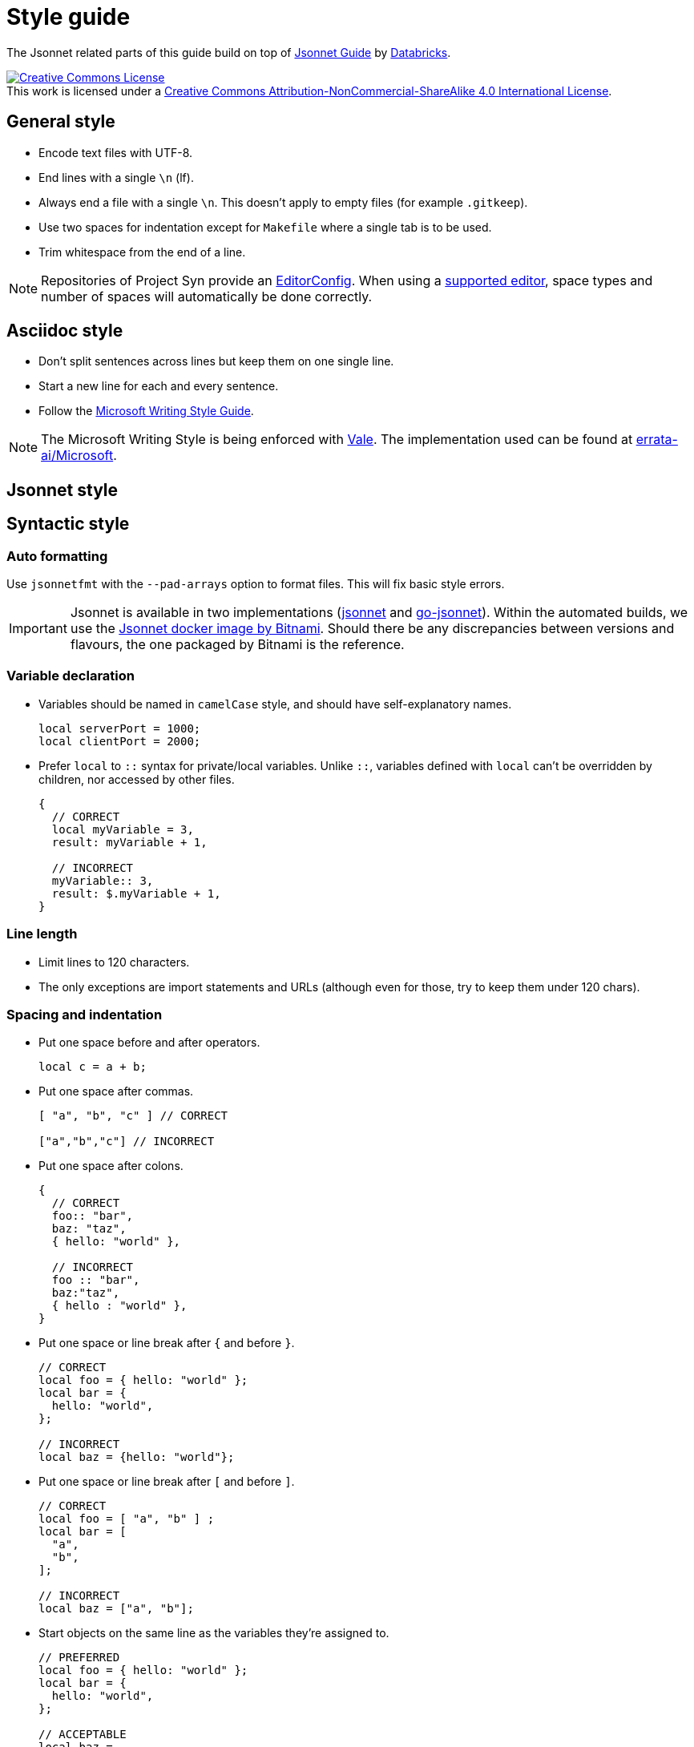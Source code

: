 = Style guide

The Jsonnet related parts of this guide build on top of https://github.com/databricks/jsonnet-style-guide/blob/30d4d54444c1001ba9561afd7c8de405630a2ca7/README.md[Jsonnet Guide] by https://databricks.com/[Databricks].

http://creativecommons.org/licenses/by-nc-sa/4.0/[image:https://i.creativecommons.org/l/by-nc-sa/4.0/88x31.png[Creative Commons License]] +
This work is licensed under a http://creativecommons.org/licenses/by-nc-sa/4.0/[Creative Commons Attribution-NonCommercial-ShareAlike 4.0 International License].

== General style

* Encode text files with UTF-8.
* End lines with a single `\n` (lf).
* Always end a file with a single `\n`.
  This doesn't apply to empty files (for example `.gitkeep`).
* Use two spaces for indentation except for `Makefile` where a single tab is to be used.
* Trim whitespace from the end of a line.

[NOTE]
====
Repositories of Project Syn provide an https://editorconfig.org/[EditorConfig].
When using a https://editorconfig.org/#download[supported editor], space types and number of spaces will automatically be done correctly.
====

== Asciidoc style

* Don't split sentences across lines but keep them on one single line.
* Start a new line for each and every sentence.
* Follow the https://docs.microsoft.com/en-us/style-guide/welcome/[Microsoft Writing Style Guide].

[NOTE]
====
The Microsoft Writing Style is being enforced with https://github.com/errata-ai/vale[Vale].
The implementation used can be found at https://github.com/errata-ai/Microsoft[errata-ai/Microsoft].
====

== Jsonnet style

== Syntactic style

=== Auto formatting

Use `jsonnetfmt` with the `--pad-arrays` option to format files.
This will fix basic style errors.

[IMPORTANT]
====
Jsonnet is available in two implementations (https://github.com/google/jsonnet[jsonnet] and https://github.com/google/go-jsonnet[go-jsonnet]).
Within the automated builds, we use the https://hub.docker.com/r/bitnami/jsonnet[Jsonnet docker image by Bitnami].
Should there be any discrepancies between versions and flavours, the one packaged by Bitnami is the reference.
====

=== Variable declaration

* Variables should be named in `camelCase` style, and should have self-explanatory names.
+
[source,jsonnet]
----
local serverPort = 1000;
local clientPort = 2000;
----

* Prefer `local` to `::` syntax for private/local variables.
  Unlike `::`, variables defined with `local` can't be overridden by children, nor accessed by other files.
+
[source,jsonnet]
----
{
  // CORRECT
  local myVariable = 3,
  result: myVariable + 1,

  // INCORRECT
  myVariable:: 3,
  result: $.myVariable + 1,
}
----

=== Line length

* Limit lines to 120 characters.
* The only exceptions are import statements and URLs (although even for those, try to keep them under 120 chars).

=== Spacing and indentation

* Put one space before and after operators.
+
[source,jsonnet]
----
local c = a + b;
----

* Put one space after commas.
+
[source,jsonnet]
----
[ "a", "b", "c" ] // CORRECT

["a","b","c"] // INCORRECT
----

* Put one space after colons.
+
[source,jsonnet]
----
{
  // CORRECT
  foo:: "bar",
  baz: "taz",
  { hello: "world" },

  // INCORRECT
  foo :: "bar",
  baz:"taz",
  { hello : "world" },
}
----

* Put one space or line break after `{` and before `}`.
+
[source,jsonnet]
----
// CORRECT
local foo = { hello: "world" };
local bar = {
  hello: "world",
};

// INCORRECT
local baz = {hello: "world"};
----

* Put one space or line break after `[` and before `]`.
+
[source,jsonnet]
----
// CORRECT
local foo = [ "a", "b" ] ;
local bar = [
  "a",
  "b",
];

// INCORRECT
local baz = ["a", "b"];
----

* Start objects on the same line as the variables they're assigned to.
+
[source,jsonnet]
----
// PREFERRED
local foo = { hello: "world" };
local bar = {
  hello: "world",
};

// ACCEPTABLE
local baz =
  {
    hello: "world",
  };
----

* Objects within a conditional start on the same line as the condition.
+
[source,jsonnet]
----
// PREFERRED
local foo(x) =
  if x == 42 then {
    result: "The Answer",
  }
  else {
    result: "Don't know",
  };


// ACCEPTABLE
local bar(x) =
  if x == 42 then
    {
      result: "The Answer",
    }
  else
    {
      result: "Don't know",
    };
----

* Start `if` and `else` on new lines and prefer to keep `else if` together.
+
[sourece,jsonnet]
----
// PREFERRED
local foo(x) =
  if x < 42 then {
    result: "No enought",
  }
  else if > 42 then {
    result: "Too much",
  }
  else {
    result: "The Answer",
  }

// ACCEPTABLE
local bar(x) =
  if x < 42 then {
    result: "No enought",
  }
  else
    if > 42 then {
      result: "Too much",
    }
    else {
      result: "The Answer",
    }
----

* Omit tailing `,` on single line arrays and objects.
  Keep them when splitting over multiple lines.
+
[source,jsonnet]
----
// CORRECT
local a = [ "a", "b" ] ;
local b = { hello: "world" };
local c =
  [
    "a",
    "b",
  ];
local d =
  {
    hello: "world",
  };

// INCORRECT
local e = [ "a", "b", ];
local f = { hello: "world", };
----

* Use 2-space indentation in general.

* Only function parameter declarations use 4-space indentation, to visually differentiate parameters from function body.
+
[source,jsonnet]
----
// CORRECT
local multiply(
    number1,
    number2) =
  {
    result: number1 * number 2
  }
----

* Omit vertical alignment.
  They draw attention to the wrong parts of the code and result in hard to review pull requests due to the white space changes.
+
[source,jsonnet]
----
// Don't align vertically
local plus     = "+";
local minus    = "-";
local multiply = "*";

// Do the following
local plus = "+";
local minus = "-";
local multiply = "*";
----

=== Blank lines (vertical whitespace)

* A single blank line appears:
** Within functions bodies, as needed to create logical groupings of statements.
** Optionally before the first member or after the last member of a template or function.
* Use one or two blank line(s) to separate logical blocks in files.
  Those blocks can be single function definitions or groups of local variables that semantically belong together.
* Excessive number of blank lines is discouraged.

=== Defining and using abstractions

==== Defining templates

* Rather than defining a concrete JSON object, it's often useful to define a template which takes some set of parameters before being materialized into JSON.
+
[INFO]
====
Looking at this from the perspective of object oriented programming, this looks like a class.
However it differs from classes, as the resulting objects don't have methods.
From the Jsonnet perspective, this is just a regular function.
When specifically referring to this type of function, use the term _template function_.
====
* When defining a template function, use the following syntax:
+
[source,jsonnet]
----
local newAnimal(name, age) =
  {
    name: name,
    age: age,
  };

{
  newAnimal: newAnimal,
}
----

* When writing libraries, always return a single object encapsulating any functions instead of returning a single function.
  This allows returning multiple values (constants and functions) from a single library.
  Additionally this ensures libraries remain extensible without having to refactor all consumers.
* When defining a template function with both required and optional parameters, put required parameters first.
  Optional parameters should have a default, or `null` if a sentinel value is needed.
+
[source,jsonnet]
----
local newAnimal(name, age, isCat = true) = { ... }
----

* Wrap parameter declarations by putting one parameter per line with 2 extra spaces of indentation, to differentiate from the function body.
  Doing this is always acceptable, even if the definition would not wrap.
+
[source,jsonnet]
----
local newAnimal(
    name,
    age,
    isCat = true) = {
  name: name,
  …
}
----

== Defining functions

* Don't define functions within objects.
  Such objects will fail to render.
  The exception to this rule is the last object within a library file.
* Functions which return single values (rather than an object) should use parentheses `()` to enclose their bodies if they're multi-line, identically to how braces would be used.
+
[source,jsonnet]
----
{
  multiply(number1, number2):
    (
      number1 * number 2
    ),
}
----

=== Using libraries

* Import all dependencies at the top of the file and given them names related to the imported file itself.
  This makes it easy to see what other files you depend on as the file grows.
+
[source,jsonnet]
----
// CORRECT
local animal = import "animal.libsonnet";
animal.newAnimal("Finnegan", 3);

// AVOID
(import "animal.libsonnet").newAnimal("Finnegan, 3);
----

* Keep function parameters on a single line or put one parameter per line when calling functions.
* When putting one parameter per line for a function call, add a line break (`\n`) after the opening `(`.
+
[source,jsonnet]
----
// CORRECT
animal.newAnimal("Finnegan", 3);
animal.newAnimal(
  name = "Finnegan",
  age = 3,
);
animal.newAnimal(
  "Finnegan",
  3,
);

// INCORRECT
animal.newAnimal("Finnegan",
  3,
  42,
);
----

=== File structure

* Jsonnet files which can be materialized with no further inputs should end with the `.jsonnet` suffix.
* Jsonnet files which require parameters to be materialized or which are libraries should end with the `.libjsonnet` suffix.
* Files in `lib` always are libraries which should never be materialized and must be named accordingly.
  Those files are considered part of a public API.
  Treat functions in libraries accordingly and look out for breaking changes.

==== Documentation style

* Use `//` for inline comments.
* Use https://www.doxygen.nl/manual/docblocks.html[Docblocks] to document functions.
+
[source,jsonnet]
----
/**
 * Multicellular, eukaryotic organism of the kingdom Animalia
 *
 * @param name Name by which this animal may be called.
 * @param age Number of years (rounded to nearest int) animal has been alive.
 * @returns an object describing the animal.
 */
local Animal(name, age) = { … }
----

* Always put documentation at the top of each Jsonnet file or library to indicate its purpose.
* Exceptions can be made for `app.jsonnet` and `main.jsonnet`.
